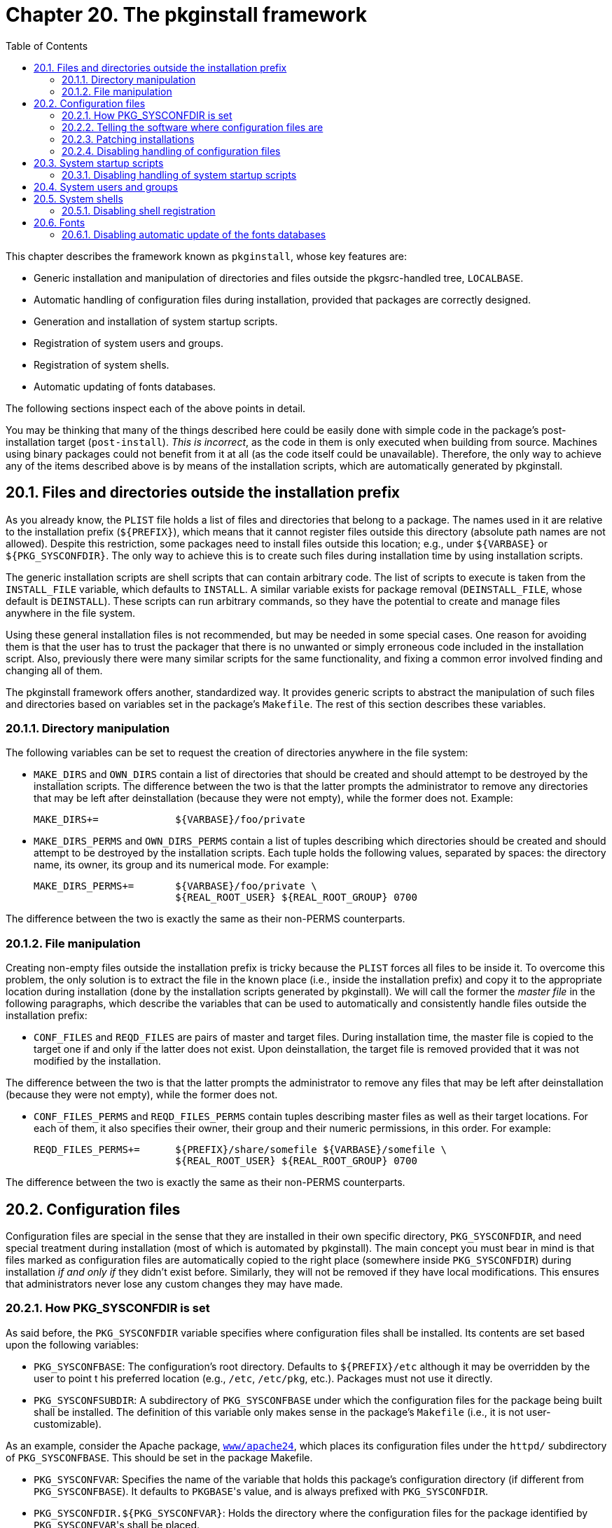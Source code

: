 = Chapter 20. The pkginstall framework
:toc:
:toc: left
:toclevels: 4

This chapter describes the framework known as ``pkginstall``, whose key features are:

* Generic installation and manipulation of directories and files outside the pkgsrc-handled tree, ``LOCALBASE``.

* Automatic handling of configuration files during installation, provided that packages are correctly designed.

* Generation and installation of system startup scripts.

* Registration of system users and groups.

* Registration of system shells.

* Automatic updating of fonts databases.

The following sections inspect each of the above points in detail.

You may be thinking that many of the things described here could be easily done with simple code in the package's post-installation target (``post-install``).  __This is incorrect__, as the code in them is only executed when building from source. Machines using binary packages could not benefit from it at all (as the code itself could be unavailable). Therefore, the only way to achieve any of the items described above is by means of the installation scripts, which are automatically generated by pkginstall.

== 20.1. Files and directories outside the installation prefix

As you already know, the ``PLIST`` file holds a list of files and directories that belong to a package. The names used in it are relative to the installation prefix (``${PREFIX}``), which means that it cannot register files outside this directory (absolute path names are not allowed). Despite this restriction, some packages need to install files outside this location; e.g., under ``${VARBASE}`` or ``${PKG_SYSCONFDIR}``. The only way to achieve this is to create such files during installation time by using installation scripts.

The generic installation scripts are shell scripts that can
contain arbitrary code.  The list of scripts to execute is taken from
the ``INSTALL_FILE`` variable, which defaults to
``INSTALL``.  A similar variable exists for package
removal (``DEINSTALL_FILE``, whose default is
``DEINSTALL``).  These scripts can run arbitrary
commands, so they have the potential to create and manage files
anywhere in the file system.

Using these general installation files is not recommended, but may be needed in some special cases. One reason for avoiding them is that the user has to trust the packager that there is no unwanted or simply erroneous code included in the installation script. Also, previously there were many similar scripts for the same functionality, and fixing a common error involved finding and changing all of them.

The pkginstall framework offers another, standardized way. It provides generic scripts to abstract the manipulation of such files and directories based on variables set in the package's ``Makefile``. The rest of this section describes these variables.

=== 20.1.1. Directory manipulation

The following variables can be set to request the creation of directories anywhere in the file system:

* ``MAKE_DIRS`` and ``OWN_DIRS`` contain a list of directories that should be created and should attempt to be destroyed by the installation scripts. The difference between the two is that the latter prompts the administrator to remove any directories that may be left after deinstallation (because they were not empty), while the former does not. Example:

    MAKE_DIRS+=             ${VARBASE}/foo/private
    
* ``MAKE_DIRS_PERMS`` and ``OWN_DIRS_PERMS`` contain a list of tuples describing which directories should be created and should attempt to be destroyed by the installation scripts. Each tuple holds the following values, separated by spaces: the directory name, its owner, its group and its numerical mode. For example:

    MAKE_DIRS_PERMS+=       ${VARBASE}/foo/private \
                            ${REAL_ROOT_USER} ${REAL_ROOT_GROUP} 0700
                            
The difference between the two is exactly the same as their non-PERMS counterparts.


=== 20.1.2. File manipulation

Creating non-empty files outside the installation prefix is tricky because the ``PLIST`` forces all files to be inside it. To overcome this problem, the only solution is to extract the file in the known place (i.e., inside the installation prefix) and copy it to the appropriate location during installation (done by the installation scripts generated by pkginstall). We will call the former the __master file__ in the following paragraphs, which describe the variables that can be used to automatically and consistently handle files outside the installation prefix:

* ``CONF_FILES`` and ``REQD_FILES`` are pairs of master and target files. During installation time, the master file is copied to the target one if and only if the latter does not exist. Upon deinstallation, the target file is removed provided that it was not modified by the installation.

The difference between the two is that the latter prompts the administrator to remove any files that may be left after deinstallation (because they were not empty), while the former does not.

* ``CONF_FILES_PERMS`` and ``REQD_FILES_PERMS`` contain tuples describing master files as well as their target locations. For each of them, it also specifies their owner, their group and their numeric permissions, in this order.  For example:

    REQD_FILES_PERMS+=      ${PREFIX}/share/somefile ${VARBASE}/somefile \
                            ${REAL_ROOT_USER} ${REAL_ROOT_GROUP} 0700
                            
The difference between the two is exactly the same as their non-PERMS counterparts.

== 20.2. Configuration files

Configuration files are special in the sense that they are installed in their own specific directory, ``PKG_SYSCONFDIR``, and need special treatment during installation (most of which is automated by pkginstall). The main concept you must bear in mind is that files marked as configuration files are automatically copied to the right place (somewhere inside ``PKG_SYSCONFDIR``) during installation __if and only if__ they didn't exist before. Similarly, they will not be removed if they have local modifications. This ensures that administrators never lose any custom changes they may have made.

=== 20.2.1. How PKG_SYSCONFDIR is set

As said before, the ``PKG_SYSCONFDIR`` variable specifies where configuration files shall be installed. Its contents are set based upon the following variables:

* ``PKG_SYSCONFBASE``: The configuration's root directory. Defaults to ``${PREFIX}/etc`` although it may be overridden by the user to point t his preferred location (e.g., ``/etc``, ``/etc/pkg``, etc.). Packages must not use it directly.

* ``PKG_SYSCONFSUBDIR``: A subdirectory of ``PKG_SYSCONFBASE`` under which the configuration files for the package being built shall be installed. The definition of this variable only makes sense in the package's ``Makefile`` (i.e., it is not user-customizable).

As an example, consider the Apache package, https://cdn.NetBSD.org/pub/pkgsrc/current/pkgsrc/www/apache24/index.html[``www/apache24``], which places its configuration files under the ``httpd/`` subdirectory of ``PKG_SYSCONFBASE``. This should be set in the package Makefile.

* ``PKG_SYSCONFVAR``: Specifies the name of the variable that holds this package's configuration directory (if different from ``PKG_SYSCONFBASE``). It defaults to ``PKGBASE``'s value, and is always prefixed with ``PKG_SYSCONFDIR``.

* ``PKG_SYSCONFDIR.${PKG_SYSCONFVAR}``: Holds the directory where the configuration files for the package identified by ``PKG_SYSCONFVAR``'s shall be placed.

Based on the above variables, pkginstall determines the value of ``PKG_SYSCONFDIR``, which is the __only__ variable that can be used within a package to refer to its configuration directory. The algorithm used to set its value is basically the following:

1. If ``PKG_SYSCONFDIR.${PKG_SYSCONFVAR}`` is set, its value is used.

2. If the previous variable is not defined but ``PKG_SYSCONFSUBDIR`` is set in the package's ``Makefile``, the resulting value is ``${PKG_SYSCONFBASE}/${PKG_SYSCONFSUBDIR}``.

3. Otherwise, it is set to ``${PKG_SYSCONFBASE}``.

It is worth mentioning that ``${PKG_SYSCONFDIR}`` is automatically added to ``OWN_DIRS``. See https://www.netbsd.org/docs/pkgsrc/pkginstall.html#dirs-outside-prefix[Section 20.1.1, “Directory manipulation”] what this means. This does not apply to subdirectories of ``${PKG_SYSCONFDIR}``, they still have to be created with OWN_DIRS or MAKE_DIRS.

=== 20.2.2. Telling the software where configuration files are

Given that pkgsrc (and users!) expect configuration files to be in a known place, you need to teach each package where it shall install its files. In some cases you will have to patch the package Makefiles to achieve it. If you are lucky, though, it may be as easy as passing an extra flag to the configuration script; this is the case of GNU Autoconf- generated files:

    CONFIGURE_ARGS+= --sysconfdir=${PKG_SYSCONFDIR}
    
Note that this specifies where the package has to __look for__ its configuration files, not where they will be originally installed (although the difference is never explicit, unfortunately).

=== 20.2.3. Patching installations

As said before, pkginstall automatically handles configuration files. This means that **the packages themselves must not touch the contents of ``${PKG_SYSCONFDIR}`` directly**. Bad news is that many software installation scripts will, out of the box, mess with the contents of that directory. So what is the correct procedure to fix this issue?

You must teach the package (usually by manually patching it) to install any configuration files under the examples hierarchy, ``share/examples/${PKGBASE}/``. This way, the ``PLIST`` registers them and the administrator always has the original copies available.

Once the required configuration files are in place (i.e., under the examples hierarchy), the pkginstall framework can use them as master copies during the package installation to update what is in ``${PKG_SYSCONFDIR}``. To achieve this, the variables ``CONF_FILES`` and ``CONF_FILES_PERMS`` are used. Check out https://www.netbsd.org/docs/pkgsrc/pkginstall.html#files-outside-prefix[Section 20.1.2, “File manipulation”] for information about their syntax and their purpose.  Here is an example, taken from the https://cdn.NetBSD.org/pub/pkgsrc/current/pkgsrc/mail/mutt/index.html[``mail/mutt``] package:

    EGDIR=        ${PREFIX}/share/doc/mutt/samples
    CONF_FILES=   ${EGDIR}/Muttrc ${PKG_SYSCONFDIR}/Muttrc
    
Note that the EGDIR variable is specific to that package and has no meaning outside it.

=== 20.2.4. Disabling handling of configuration files

The automatic copying of config files can be toggled by setting the environment variable ``PKG_CONFIG`` prior to package installation.

== 20.3. System startup scripts

System startup scripts are special files because they must be installed in a place known by the underlying OS, usually outside the installation prefix. Therefore, the same rules described in https://www.netbsd.org/docs/pkgsrc/pkginstall.html#files-and-dirs-outside-prefix[Section 20.1, “Files and directories outside the installation prefix”] apply, and the same solutions can be used. However, pkginstall provides a special mechanism to handle these files.

In order to provide system startup scripts, the package has to:

1. Store the script inside ``${FILESDIR}``, with the ``.sh`` suffix appended. Considering the https://cdn.NetBSD.org/pub/pkgsrc/current/pkgsrc/print/cups-base/index.html[``print/cups-base``] package as an example, it has a ``cupsd.sh`` in its files directory.

2. Tell pkginstall to handle it, appending the name of the script, without its extension, to the ``RCD_SCRIPTS`` variable. Continuing the previous example:

    RCD_SCRIPTS+=   cupsd
    
Once this is done, pkginstall will do the following steps for each script in an automated fashion:

1. Process the file found in the files directory applying all the substitutions described in the ``FILES_SUBST`` variable.

2. Copy the script from the files directory to the examples hierarchy, ``${PREFIX}/share/examples/rc.d/``. Note that this master file must be explicitly registered in the ``PLIST``.

3. Add code to the installation scripts to copy the startup script from the examples hierarchy into the system-wide startup scripts directory.

=== 20.3.1. Disabling handling of system startup scripts

The automatic copying of config files can be toggled by setting the environment variable ``PKG_RCD_SCRIPTS`` prior to package installation. Note that the scripts will be always copied inside the examples hierarchy, ``${PREFIX}/share/examples/rc.d/``, no matter what the value of this variable is.

== 20.4. System users and groups

If a package needs to create special users and/or groups during installation, it can do so by using the pkginstall framework.

Users can be created by adding entries to the ``PKG_USERS`` variable. Each entry has the following syntax:

    user:group
    
Further specification of user details may be done by setting per-user variables. ``PKG_UID.__user``__ is the numeric UID for the user. ``PKG_GECOS.__user``__ is the user's description or comment. ``PKG_HOME.__user``__ is the user's home directory, and defaults to ``/nonexistent`` if not specified. ``PKG_SHELL.__user``__ is the user's shell, and defaults to ``/sbin/nologin`` if not specified.

Similarly, groups can be created by adding entries to the ``PKG_GROUPS`` variable, whose syntax is:

    group
    
The numeric GID of the group may be set by defining ``PKG_GID.__group``__.

If a package needs to create the users and groups at an earlier stage, then it can set ``USERGROUP_PHASE`` to either ``configure``,``build``, or ``pre-install`` to indicate the phase before which the users and groups are created. In this case, the numeric UIDs and GIDs of the created users and groups are automatically hardcoded into the final installation scripts.

== 20.5. System shells

Packages that install system shells should register them in the shell database, ``/etc/shells``, to make things easier to the administrator. This must be done from the installation scripts to keep binary packages working on any system. pkginstall provides an easy way to accomplish this task.

When a package provides a shell interpreter, it has to set the ``PKG_SHELL`` variable to its absolute file name. This will add some hooks to the installation scripts to handle it. Consider the following example, taken from https://cdn.NetBSD.org/pub/pkgsrc/current/pkgsrc/shells/zsh/index.html[``shells/zsh``]:

    PKG_SHELL=      ${PREFIX}/bin/zsh
    
=== 20.5.1. Disabling shell registration

The automatic registration of shell interpreters can be disabled by the administrator by setting the ``PKG_REGISTER_SHELLS`` environment variable to ``NO``.

== 20.6. Fonts

Packages that install X11 fonts should update the database files that index the fonts within each fonts directory. This can easily be accomplished within the pkginstall framework.

When a package installs X11 fonts, it must list the directories in which fonts are installed in the ``FONTS_DIRS.__type``__ variables, where __``type``__ can be one of “ttf”, “type1” or “x11”.  This will add hooks to the installation scripts to run the appropriate commands to update the fonts database files within each of those directories. For convenience, if the directory path is relative, it is taken to be relative to the package's installation prefix. Consider the following example, taken from https://cdn.NetBSD.org/pub/pkgsrc/current/pkgsrc/fonts/dbz-ttf/index.html[``fonts/dbz-ttf``]:

    FONTS_DIRS.ttf= ${PREFIX}/share/fonts/X11/TTF
    
=== 20.6.1. Disabling automatic update of the fonts databases

The automatic update of fonts databases can be disabled by the administrator by setting the ``PKG_UPDATE_FONTS_DB`` environment variable to ``NO``.